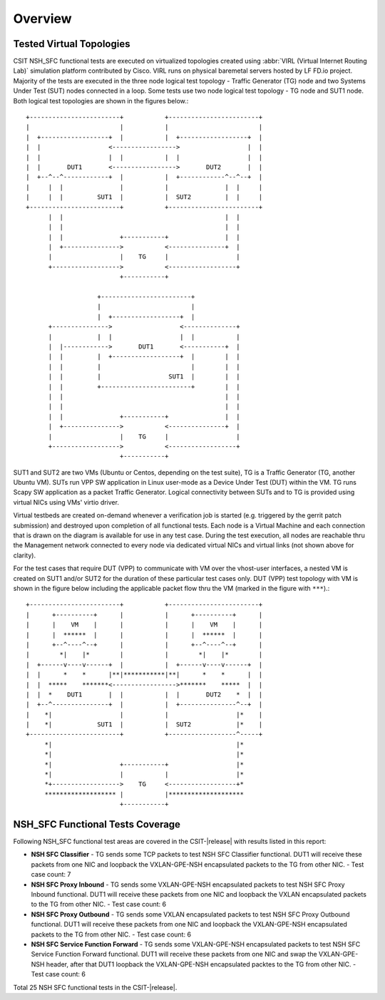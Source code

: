 Overview
========

Tested Virtual Topologies
-------------------------

CSIT NSH_SFC functional tests are executed on virtualized topologies created using
:abbr:`VIRL (Virtual Internet Routing Lab)` simulation platform contributed by
Cisco. VIRL runs on physical baremetal servers hosted by LF FD.io project.
Majority of the tests are executed in the three node logical test topology -
Traffic Generator (TG) node and two Systems Under Test (SUT) nodes connected in
a loop. Some tests use two node logical test topology - TG node and SUT1 node.
Both logical test topologies are shown in the figures below.::

    +------------------------+           +------------------------+
    |                        |           |                        |
    |  +------------------+  |           |  +------------------+  |
    |  |                  <----------------->                  |  |
    |  |                  |  |           |  |                  |  |
    |  |       DUT1       <----------------->       DUT2       |  |
    |  +--^--^------------+  |           |  +------------^--^--+  |
    |     |  |               |           |               |  |     |
    |     |  |         SUT1  |           |  SUT2         |  |     |
    +------------------------+           +------------------------+
          |  |                                           |  |
          |  |                                           |  |
          |  |               +-----------+               |  |
          |  +--------------->           <---------------+  |
          |                  |    TG     |                  |
          +------------------>           <------------------+
                             +-----------+

                       +------------------------+
                       |                        |
                       |  +------------------+  |
          +--------------->                  <--------------+
          |            |  |                  |  |           |
          |  |------------>       DUT1       <-----------+  |
          |  |         |  +------------------+  |        |  |
          |  |         |                        |        |  |
          |  |         |                  SUT1  |        |  |
          |  |         +------------------------+        |  |
          |  |                                           |  |
          |  |                                           |  |
          |  |               +-----------+               |  |
          |  +--------------->           <---------------+  |
          |                  |    TG     |                  |
          +------------------>           <------------------+
                             +-----------+

SUT1 and SUT2 are two VMs (Ubuntu or Centos, depending on the test suite), TG
is a Traffic Generator (TG, another Ubuntu VM). SUTs run VPP SW application in
Linux user-mode as a Device Under Test (DUT) within the VM. TG runs Scapy SW
application as a packet Traffic Generator. Logical connectivity between SUTs
and to TG is provided using virtual NICs using VMs' virtio driver.

Virtual testbeds are created on-demand whenever a verification job is started
(e.g. triggered by the gerrit patch submission) and destroyed upon completion
of all functional tests. Each node is a Virtual Machine and each connection
that is drawn on the diagram is available for use in any test case. During the
test execution, all nodes are reachable thru the Management network connected
to every node via dedicated virtual NICs and virtual links (not shown above
for clarity).

For the test cases that require DUT (VPP) to communicate with VM over the
vhost-user interfaces, a nested VM is created on SUT1 and/or SUT2 for the
duration of these particular test cases only. DUT (VPP) test topology with VM
is shown in the figure below including the applicable packet flow thru the VM
(marked in the figure with ``***``).::

    +------------------------+           +------------------------+
    |      +----------+      |           |      +----------+      |
    |      |    VM    |      |           |      |    VM    |      |
    |      |  ******  |      |           |      |  ******  |      |
    |      +--^----^--+      |           |      +--^----^--+      |
    |        *|    |*        |           |        *|    |*        |
    |  +------v----v------+  |           |  +------v----v------+  |
    |  |      *    *      |**|***********|**|      *    *      |  |
    |  |  *****    *******<----------------->*******    *****  |  |
    |  |  *    DUT1       |  |           |  |       DUT2    *  |  |
    |  +--^---------------+  |           |  +---------------^--+  |
    |    *|                  |           |                  |*    |
    |    *|            SUT1  |           |  SUT2            |*    |
    +------------------------+           +------------------^-----+
         *|                                                 |*
         *|                                                 |*
         *|                  +-----------+                  |*
         *|                  |           |                  |*
         *+------------------>    TG     <------------------+*
         ******************* |           |********************
                             +-----------+

NSH_SFC Functional Tests Coverage
---------------------------------

Following NSH_SFC functional test areas are covered in the CSIT-|release| with
results listed in this report:

- **NSH SFC Classifier** - TG sends some TCP packets to test NSH SFC
  Classifier functional. DUT1 will receive these packets from one NIC and loopback
  the VXLAN-GPE-NSH encapsulated packets to the TG from other NIC.
  - Test case count: 7
- **NSH SFC Proxy Inbound** - TG sends some VXLAN-GPE-NSH encapsulated packets
  to test NSH SFC Proxy Inbound functional. DUT1 will receive these packets from one
  NIC and loopback the VXLAN encapsulated packets to the TG from other NIC.
  - Test case count: 6
- **NSH SFC Proxy Outbound** - TG sends some VXLAN encapsulated packets to test
  NSH SFC Proxy Outbound functional. DUT1 will receive these packets from one NIC
  and loopback the VXLAN-GPE-NSH encapsulated packets to the TG from other NIC.
  - Test case count: 6
- **NSH SFC Service Function Forward** - TG sends some VXLAN-GPE-NSH encapsulated
  packets to test NSH SFC Service Function Forward functional. DUT1 will receive these
  packets from one NIC and swap the VXLAN-GPE-NSH header, after that DUT1 loopback the
  VXLAN-GPE-NSH encapsulated packtes to the TG from other NIC.
  - Test case count: 6

Total 25 NSH SFC functional tests in the CSIT-|release|.


